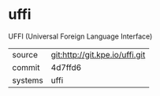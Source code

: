 * uffi

UFFI (Universal Foreign Language Interface)

|---------+--------------------------------|
| source  | git:http://git.kpe.io/uffi.git |
| commit  | 4d7ffd6                        |
| systems | uffi                           |
|---------+--------------------------------|

